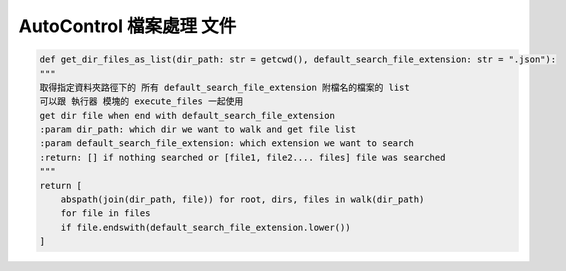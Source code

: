 AutoControl 檔案處理 文件
==========================


.. code-block:: python

    def get_dir_files_as_list(dir_path: str = getcwd(), default_search_file_extension: str = ".json"):
    """
    取得指定資料夾路徑下的 所有 default_search_file_extension 附檔名的檔案的 list
    可以跟 執行器 模塊的 execute_files 一起使用
    get dir file when end with default_search_file_extension
    :param dir_path: which dir we want to walk and get file list
    :param default_search_file_extension: which extension we want to search
    :return: [] if nothing searched or [file1, file2.... files] file was searched
    """
    return [
        abspath(join(dir_path, file)) for root, dirs, files in walk(dir_path)
        for file in files
        if file.endswith(default_search_file_extension.lower())
    ]